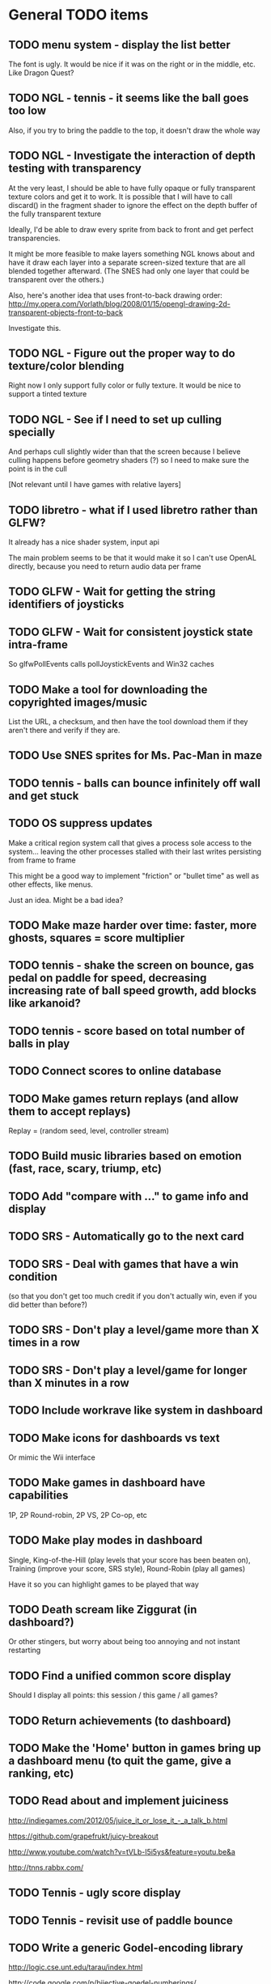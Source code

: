 * General TODO items
** TODO menu system - display the list better
   The font is ugly. It would be nice if it was on the right or in
   the middle, etc. Like Dragon Quest?
** TODO NGL - tennis - it seems like the ball goes too low
   Also, if you try to bring the paddle to the top, it doesn't draw
   the whole way
** TODO NGL - Investigate the interaction of depth testing with transparency
   At the very least, I should be able to have fully opaque or fully
   transparent texture colors and get it to work. It is possible that
   I will have to call discard() in the fragment shader to ignore the
   effect on the depth buffer of the fully transparent texture

   Ideally, I'd be able to draw every sprite from back to front and
   get perfect transparencies.

   It might be more feasible to make layers something NGL knows about
   and have it draw each layer into a separate screen-sized texture
   that are all blended together afterward. (The SNES had only one
   layer that could be transparent over the others.)

   Also, here's another idea that uses front-to-back drawing order:
   http://my.opera.com/Vorlath/blog/2008/01/15/opengl-drawing-2d-transparent-objects-front-to-back

   Investigate this.
** TODO NGL - Figure out the proper way to do texture/color blending
   Right now I only support fully color or fully texture. It would be
   nice to support a tinted texture
** TODO NGL - See if I need to set up culling specially
   And perhaps cull slightly wider than that the screen because I
   believe culling happens before geometry shaders (?) so I need to
   make sure the point is in the cull

   [Not relevant until I have games with relative layers]
** TODO libretro - what if I used libretro rather than GLFW?
   It already has a nice shader system, input api
   
   The main problem seems to be that it would make it so I can't use
   OpenAL directly, because you need to return audio data per frame
** TODO GLFW - Wait for getting the string identifiers of joysticks
** TODO GLFW - Wait for consistent joystick state intra-frame
   So glfwPollEvents calls pollJoystickEvents and Win32 caches
** TODO Make a tool for downloading the copyrighted images/music
   List the URL, a checksum, and then have the tool download them if
   they aren't there and verify if they are.
** TODO Use SNES sprites for Ms. Pac-Man in maze
** TODO tennis - balls can bounce infinitely off wall and get stuck
** TODO OS suppress updates
   Make a critical region system call that gives a process sole access
   to the system... leaving the other processes stalled with their last
   writes persisting from frame to frame
   
   This might be a good way to implement "friction" or "bullet time" as
   well as other effects, like menus.
   
   Just an idea. Might be a bad idea?
** TODO Make maze harder over time: faster, more ghosts, squares = score multiplier
** TODO tennis - shake the screen on bounce, gas pedal on paddle for speed, decreasing increasing rate of ball speed growth, add blocks like arkanoid?
** TODO tennis - score based on total number of balls in play
** TODO Connect scores to online database
** TODO Make games return replays (and allow them to accept replays)
   Replay = (random seed, level, controller stream)
** TODO Build music libraries based on emotion (fast, race, scary, triump, etc)
** TODO Add "compare with ..." to game info and display
** TODO SRS - Automatically go to the next card
** TODO SRS - Deal with games that have a win condition
   (so that you don't get too much credit if you don't actually win,
   even if you did better than before?)
** TODO SRS - Don't play a level/game more than X times in a row
** TODO SRS - Don't play a level/game for longer than X minutes in a row
** TODO Include workrave like system in dashboard
** TODO Make icons for dashboards vs text
   Or mimic the Wii interface
** TODO Make games in dashboard have capabilities
   1P, 2P Round-robin, 2P VS, 2P Co-op, etc
** TODO Make play modes in dashboard
   Single, King-of-the-Hill (play levels that your score has been
   beaten on), Training (improve your score, SRS style), Round-Robin
   (play all games)

   Have it so you can highlight games to be played that way
** TODO Death scream like Ziggurat (in dashboard?)
   Or other stingers, but worry about being too annoying and not
   instant restarting
** TODO Find a unified common score display
   Should I display all points: this session / this game / all games?
** TODO Return achievements (to dashboard)
** TODO Make the 'Home' button in games bring up a dashboard menu (to quit the game, give a ranking, etc)
** TODO Read about and implement juiciness
   http://indiegames.com/2012/05/juice_it_or_lose_it_-_a_talk_b.html
   
   https://github.com/grapefrukt/juicy-breakout

   http://www.youtube.com/watch?v=tVLb-I5i5ys&feature=youtu.be&a

   http://tnns.rabbx.com/
** TODO Tennis - ugly score display
** TODO Tennis - revisit use of paddle bounce
** TODO Write a generic Godel-encoding library
   http://logic.cse.unt.edu/tarau/index.html

   http://code.google.com/p/bijective-goedel-numberings/

   http://scholar.google.com/citations?view_op=view_citation&hl=en&user=JUMRc-oAAAAJ&sortby=pubdate&citation_for_view=JUMRc-oAAAAJ:tKAzc9rXhukC
** TODO RPS - generate FSTs differently (with godel encoding)
** TODO Figure out a way to do localization well
   gettext
** TODO Make more games
** TODO The Get Bonus rendering system should have built-in support for TATE games
   Virtual, Rotate Left, and Rotate Right
** TODO NGL - Add absolute and relative layers
   For example, the score display is absolute, but the game is
   relative (my games don't use this concept yet)
** TODO See if I can record a video directly
   http://revel.sourceforge.net/docs/html/revel_8h.html#a30
** TODO Allow multi-pass shaders (such as CRT halation)
   See libretro or retroarch

   And maybe use Cg rather than GLSL
** TODO Experiment with located events (in a 2D mesh) rather than flat events
** TODO Try to get OpenGL to do collision detection for me
   http://kometbomb.net/2008/07/23/collision-detection-with-occlusion-queries-redux/
** TODO 2D Lighting
   https://www.youtube.com/watch?v=fsbECSpwtig
** TODO Winners Don't Do Drugs and other intro screens
** TODO rpswar - render fst graphically
** TODO Figure out a way to allow and use palettes effectively
* Tool and related-app ideas
** TODO Master Grafx2 or aseprite or make my own keyboard based system
   https://code.google.com/p/grafx2/
** TODO Add challenges/achievements/training to NES/SNES games
   Hook up with an emulator core to drop into a game with save states
   and then monitor its execution for score, etc

   Can you beat this Mega Man stage with one life?

   How fast can you do X in this game?

   Wrap this in a package that switches from game to game like I
   want... it may be perfection

** TODO Implement Boxing iPhone game
   Like Punch-Out!!!
   
   Five "buttons": punch left/right, dodge left/right, block. The
   upper quadrants for punching, the bottom for dodging, and the
   middle for blocking.
   
   Randomly generate winning sequences of input, then from them
   determine what the bad guy does... for example if to win you dodge
   left, then he should punch right.
   
   After going through this sequence, it just repeats.
   
   Manually design 10 or so cues that indicate an upcoming action
   (like twitching eye brows, shaking, hand/leg shuffle, etc)
   
   Aim for completing a match in 1 to 2 minutes
   
   Shake the phone to get up
** TODO Make a better (visual) sprite specifying tool, based on the component/sheet algorithm
** TODO Make something for Racket/emacs to find out what deps aren't needed
** TODO Make Optimization Coach + Macro Stepper available via Emacs
* Optimization ideas
** TODO Make OS use futures for parallelism
   First experiment, 2012/07/01 failed... got a slower frame rate. I
   think the key is to make it just a future during the time that GL is
   rendering.
** TODO Convert things to typed racket
** TODO NGL - geometry shader - can I optimize the matrix calculations because I'm 2D?
   Will the GLSL compiler do it anyways?
** TODO NGL - cache shader vector modifications to skip some parts of object tree
   premature optimization
** TODO NGL - cache shader vector uploads to skip some segments
   premature optimization

   (Probably not useful, because I hit very high frame rates even when
   updating vectors thousands of elements long)
* Done
** DONE Move tests into test submodules
   CLOSED: [2012-05-25 Fri 01:23]
** DONE Write a makefile that runs all the tests with raco test
   CLOSED: [2012-05-25 Fri 01:29]
** DONE Really implement openal on linux
   CLOSED: [2012-06-19 Tue 19:46]
** DONE Really implement joysticks on linux
   CLOSED: [2012-06-24 Sun 08:34]
** DONE Remove controller debugging printfs
   CLOSED: [2012-06-25 Mon 17:30]
** DONE Reorganize exp directory into other directories
   CLOSED: [2012-06-25 Mon 19:38]
** DONE Change gl model to keep track of sizes for centering, etc
   CLOSED: [2012-06-26 Tue 19:15]
** DONE Make dashboard
   CLOSED: [2012-06-29 Fri 22:25]
** DONE Add scoring back into tennis/OS
   CLOSED: [2012-06-30 Sat 22:25]
** DONE Correct tennis angle of reflection
   CLOSED: [2012-06-30 Sat 19:52]
** DONE Separate OS out of tennis/OS
   CLOSED: [2012-07-03 Tue 20:47]
** DONE Improve tennis/OS structure
   CLOSED: [2012-07-04 Wed 22:39]
** DONE Make tennis harder over time: more balls, faster movement, larger opponent
   CLOSED: [2012-07-04 Wed 22:39]
** DONE I can still get stuck on the wall and the paddle sometimes in Tennis
   CLOSED: [2012-07-04 Wed 22:39]
** DONE Rewrite maze with OS model
   CLOSED: [2012-07-08 Sun 00:32]
** DONE Improve maze OS structure
   CLOSED: [2012-07-18 Wed 18:40]
** DONE OS - fix connection to 3s
   CLOSED: [2012-07-21 Sat 13:06]
   There is a use in tennis that would be fixed

   And maze uses it for the background music
** DONE Figure out how to use OpenGL depth bit for background/foreground
   CLOSED: [2012-08-04 Sat 14:05]
   A lot of people online seem to suggest it is bad to use the Z buffer
   because of transparency issues. Strange.

   Now use it
** DONE Maybe change graphics to fixed pixels?
   CLOSED: [2012-08-05 Sun 19:45]
   Render to a buffer and then display the buffer?
   ---
   Take the SNES w x h and make it wider, see exp/wide.rkt
   ---
   Maybe use bsnes's snesshaders to do the scaling?

   http://filthypants.blogspot.com/2011/05/more-emulator-pixel-shaders-crt-updated.html

   http://duriansoftware.com/joe/An-intro-to-modern-OpenGL.-Chapter-2.2:-Shaders.html
   ---
   Hopefully this will make planning and text better
   --
   I'm using exp/buffer.rkt to experiment and it is MESSED up.
** DONE maze - use CRT size directly?
   CLOSED: [2012-08-06 Mon 15:01]
   In this case, I'm not sure it is a good idea, because we already use
   a 16:9 frame and it is convenient to imaging that the 1x1 boxes in
   the maze are the real thing and the 16x9 pixels are just the display
** DONE maze - sometimes the white ghost disappears... it's weird
   CLOSED: [2012-08-06 Mon 19:10]
   It was a problem with depth. Annoying. I'll have to revisit depth
   later.
** DONE tennis - use CRT size directly?
   CLOSED: [2012-08-06 Mon 19:49]
** DONE Change controller model
   CLOSED: [2012-08-09 Thu 15:58]
   SNES style
   D-pad is booleans
   Have another right interpretation of dpad

   Get a USB snes controller for home
** DONE Switch to RacketGL throughout
   CLOSED: [2012-08-09 Thu 16:28]
** DONE Make a faster FPS counter
   CLOSED: [2012-09-07 Fri 15:50]
   Making a texture is slow. Maybe with character-based string textures
   it would be faster?
   
   Maybe just log data and look at it afterward?
   
   I don't know if I really am measuring this correctly... see OpenGL
   wiki

   Decided to show it in the window label
** DONE Switch to a fully shader based rendering system
   CLOSED: [2012-09-09 Sun 23:43]
   I have begun experimenting with this a lot.
   
   --Why--
   
   [[http://www.opengl.org/wiki/FAQ#Are_glTranslate.2FglRotate.2FglScale_hardware_accelerated.3F][This FAQ]] says that OpenGL doesn't accelerate the fixed-function
   pipeline any longer. [[http://gamedev.stackexchange.com/questions/25411/basics-of-drawing-in-2d-with-opengl-3-shaders][This StackOverflow question]] suggests a general
   structure. ([[http://stackoverflow.com/questions/1556535/using-opengl-to-accelerate-2d-graphics?rq%3D1][This one]] also talks about the same stuff.)
   
   --Plan--
   
   My original plan was to have a single vector input to the shader
   that was something like:
   
   Translation: XY
   Scale:       XY    (relative to the sprite, not the scene)
   Rotation:    Theta (relative to the sprite, not the scene)
   Color:       RGBA
   Rectangle:   WH
   Texture:     XYWH
   
   where the vertex shader would move the basis of the vertex, which is
   0,0 to the translated point, where it would then be scaled and
   rotated.
   
   the geometry shader would take this input and output the various
   vertexes for a rectangle ([[http://openglbook.com/the-book/chapter-2-vertices-and-shapes/][this site]] talks about you need 6 for
   GL_TRIANGLES but only 5 for GL_TRIANGLE_STRIP, but I don't know if
   you can do that in a geometry shader)
   
   the fragment shader would take the texture coordinates and grab the
   pixels, blending in the color. For most sprites, I would set the
   color to blank-ness and for opaque boxes, I would set the texture
   coordinates to a blank place.
   
   I hope this will allow me to have a single draw call.
   
   -- Populating it --
   
   My plan is to populate this vector by first, sorting the sprites
   into their layers with the background towards the front of the
   array. (My assumption is that background layers change less so it
   will make the vector more stable.) The game would return, basically,
   a list of rows of this vector and the engine would map through
   them. However, it would keep track of what the previous lists were
   and if they were eq? and in the same order, then they would not be
   set! to decrease memory traffic.
   
   I would assume that most translations, scaling, or rotations are not
   stacked, so it is safe to compose them on the CPU.
   
   -- Texture Atlas ---
   
   Additionally, I would have a single texture for all sprites in the
   game that was always available. This is called a [[https://en.wikipedia.org/wiki/Texture_atlas][Texture atlas]]. My
   idea is to write a library that scans the directory Get Bonus is in
   for all PNGs and stitches them together in a lossless way, doing
   something basic for limiting the area, with the opportunity for
   optimization later. This library would run at the start of every
   startup and find the list of files and their checksums and see if
   the cached PNG is still up to date. Similarly, this same program
   would create PNGs for fonts.
   
   I'm imaging an interface like
   
   texture-coords : path -> coordinates
   
   where the path would be relative to the Get Bonus directory and then
   the coordinates would be in the atlas that was constructed.
   
   I'd write a tool that would rip sprite sheets apart into their
   pieces.
   
   -- Notes --
   
   I've decided to go with Cg rather than GLSL directly, because of its
   separate compiler, seems to have good optimization technology, etc.
   
   Most of Nvidia's materials seem to be very good (particularly the
   manuals and examples that come with the toolkit.) [[http://filthypants.blogspot.com/2011/06/cg-shader-tutorial-for-emulators.html][Here's another]]
   source for tutorials.
   
   My current development machine is limited to OpenGL 3.2, which is
   relevant to developing with Cg. I've written a basic FFI for Cg with
   just what I need. It would be nice if there were spec files like
   RacketGL uses for OpenGL.
   
   -- Problems --
   
   First, my idea for the layout will be complicates because
   glVertexAttribPointer function can only give vertexes with 1 through
   4 elements, not this many. I might able to do it as one big thing
   anyways, by using strides and multiple attributes. (I could even do
   a different attribute for each piece.)
   
   Second, I don't totally understand the capabilities of geometry
   shaders. Essentially what I'm doing is telling OpenGL that there is
   only 1 "vertex" but then I'm expanding it into 6 by the geometry
   shader. (In the call to glDrawArray, will I put in the number of
   objects, or the number of objects times 6? Probably just the
   number?) [[http://www.opengl.org/wiki/Tutorial4:_Using_Indices_and_Geometry_Shaders_(C_/SDL)][This tutorial]] might be a good place to start. (Also, there
   are a few examples in the Nvidia CG toolkit.)
   
   Third, my initial attempts at following [[http://openglbook.com/the-book/chapter-2-vertices-and-shapes/][this tutorial]] to get things
   up in running (exp/pipe.rkt) has failed with my three rectangle
   example. First, rectangles don't show up at all. Instead, a triangle
   does. There's also a problem that only one triangle does---the front
   most one. Second, they aren't appearing in the place that I expect
   them to. I think [[http://www.opengl.org/wiki/FAQ#How_to_render_in_pixel_space][this FAQ question]] is a piece of the answer. I think
   I should start from scratch and adapt his example directly (to
   compare the drawings, for example) and go from there. ([[http://www.songho.ca/opengl/gl_vertexarray.html][This is
   another tutorial]] that may be useful.)
   
   I'm not totally certain about what the right thing to do with the
   blending between alpha, the color, and the texture color. [[http://www.opengl.org/discussion_boards/showthread.php/166520-Alpha-blending-with-Cg-shaders][Here's a
   thread]] that might have information. I also think I need to use
   (glShadeModel GL_FLAT) so that the color isn't interpolated.
   
   This is a very frustrating thing to be doing. I feel like a 142
   student.
   
   -- Useful paths --
   
   CG documentation --- /usr/share/doc/nvidia-cg-toolkit
   CG examples --- /usr/lib/nvidia-cg-toolkit/examples/OpenGL
   
   I had to install nvidia-cg-toolkit from Nvidia directly
   (Cg-3.1_April2012_x86_64.deb) because the Ubuntu one was broken.

   -- Further investigation --

   I transliterated the code from the tutorial into Racket precisely,
   including using GLUT and everything. However, it is black. I
   originally assumed this was because of GLEW, but when I disable GLEW
   in the C code, it works, but not in my code. Mysterious.

   I used 'apitrace' to determine that the OpenGL calls the two
   programs were making were literally IDENTICAL. Still, they display
   differently. My current guess is that the vertex arrays are being
   populated differently.

   After doing some tracing on the C side, I see that the bytes in my
   vertex arrays are different than the ones on the C side. Yet, I'm
   using f32vectors, which are supposed to be _float arrays. Weird.

   ARRRRGGGGGGGGGGGGGGGGGGGGGGGGGGGGGGGHHHHHHHHHHH

   I mixed up the sign on a vector coordinate. The byte difference was
   just an error in printing on the C side.

   Alright, now that I have a working program, I have to go back to
   being in racket/gui or accept my new GLUT overlord. Or maybe GLFW?

   --- Progress 09/01 ---

   I've switched away from GLUT from the tutorial and switched to using
   Cg (seems like a good idea in some ways, performance and
   expressiveness, but a bad in others (less documentation it seems.))

   I've started to work on my custom shader. I've got it generating a
   quad from a single point (with six vertices).

   My next task is to work with textures. Right now I have the
   information being passed along, but I need to have three things:
   flat color quads, flat textured quads, and textured quads with a
   color blended on top. I think I will test with the Pac-Man sprite
   sheet. I think I need those examples before I can really try to
   write the code.

   --- Progress 09/02 ---

   Today I switched back to GLSL after reading about some problems
   with Cg and failing to get triangle strips to work. I find it
   really weird and annoying to write three files though, where the
   names of identifiers have to be the same. It's strange. But after I
   did the transition, then I was able to get the triangle strip
   working, so now I'm just generating 4 vertices, which is nice. Next
   up is texturing, which I've done a bit of.

   --- Progress 09/03 ---

   Basic textures are done. A few more things to do though. Changed the
   texture coordinate representation. Got indexed textures to work, but
   there's the annoying magic number length in the vertex shader. And
   I don't like the way I did it, but eh. What can you do? Just did
   rotation and scaling on the sprite level. Dramatically increased
   number of sprites to benchmark. 500 @ 60 FPS with just a transfer
   of the entire transform array. I tried to optimize by caching
   values and moving things into the vertex shader, but it did
   nothing. I wonder if geometry shaders are slow? I'm also interested
   to find out if rendering at the lower resolution would be better. I
   think I shouldn't worry about performance until after I apply it to
   the games.

   I tried to remove the Geometry Shader to improve performance. The
   first idea was to use Instanced drawing and draw 4 instances for
   each sprite (one for each corner); unfortunately, instancing is for
   meshes, not for vertices, so I couldn't use the instance id to
   identify the corner and assemble them together. So that failed.

   Next, I tried to generate 4 vertices per sprite on the CPU, but
   with all the exact same positions and then a uniform that contained
   which corner the vertex corresponded to. The first problem with
   this was that TRIANGLE_STRIP tries to connect every single sprite
   together, which is wrong. So, I changed to use glMultiDrawArrays
   with big s32vectors to identify the start of each strip. This was
   miserably slow.

   My next idea (not yet implemented) is to use glDrawElements where
   the indexes are always 0...LastSprite and the indexes are just the
   center positions and I still use a uniform to identify the
   corner. And I would use glPrimitiveRestartIndex to restart the strip
   up again.

   --- Progress 09/07 ---

   I implemented the glDrawElements with glPrimitiveRestartIndex and
   got 3 FPS with 1024 sprites. After going to a triangle-based
   rendering (so, six vertices per sprite), I was able to get 15 FPS
   with 1024 sprites (on my full laptop screen). 512 sprites is only
   20 or 30 FPS (slower than the geometry-shader based version.)

   When I added rotation, the performance didn't change. But when I
   added scaling in the shader it INCREASED! I can reliably do 1024
   sprites @ 30 FPS and 512 sprites @ over 60 FPS.

   Doing the corner calculation of hw/hh slowed it down to 30 FPS. So I
   reverted it. Same with a corner calculation of the tex coordinates,
   which means the index is pointless. I've now removed some of the
   extra stuff that supported all these experiments (the corner vertex
   array and the texture atlas index uniform. Didn't seem to have any
   effect on performance, but memory usage is down.) Now the shader is
   pretty dirt simple.

   After all this, I went back and checked out what the situation was
   with the geometry shader version that did everything on the
   card... and it gets the exact same performance. Argh! And it uses
   less memory to upload the scene!

   I think it is time to just implement this for the games and see
   what happens.

   Later that day I turned on depth testing and got super fast
   performance. Basically before I was drawing every single sprite over
   previously drawn ones, which cost a lot of time. Now the GPU can
   ignore "background" sprites that are covered. This will influence
   what order I sent them to the card and how I do
   blending/transparency/ etc. But I get insane performance, so it is
   probably worth it.
** DONE NGL - Pre-generate texture files for every letter in the alphabet for a font at a certain pixel height.
   CLOSED: [2012-09-11 Tue 14:15]
** DONE NGL - Assemble texture atlas from data files
   CLOSED: [2012-09-11 Tue 15:23]
   Use gb/graphics/texture-atlas-lib to produce a static database
   after munging some image files and calling something functions
** DONE NGL - Use texture atlas in demo
   CLOSED: [2012-09-11 Tue 15:50]
   This required dropping the index.
** DONE NGL - Experiment with pixel coords rather than relative coords in texture atlas
   CLOSED: [2012-09-12 Wed 09:36]
** DONE Jake
   CLOSED: [2012-10-04 Thu 14:01]
   My own Make system. I'm crazy.
** DONE NGL - Allow texture atlas to have sub-file textures
   CLOSED: [2012-10-04 Thu 15:07]
   (i.e. my existing sprite sheets)

   Or just make the cutting up tool better (probably a better solution)
** DONE NGL - Font generation
   CLOSED: [2012-10-06 Sat 14:15]
   There's no reason to have them all the same width, just the same height.
** DONE NGL - Find a better mono font
   CLOSED: [2012-10-06 Sat 14:17]
** DONE NGL - Generate digests of copyrighted images
   CLOSED: [2012-10-06 Sat 15:40]
** DONE NGL - Growable vector management library
   CLOSED: [2012-10-06 Sat 16:04]
   Should work for an ffi/vector, including copying from old to
   new. Doubling when you go over the limit.
** DONE gb/lib/evector - make it static (like a unit)
   CLOSED: [2012-10-07 Sun 11:00]
** DONE NGL - Improve digest creation
   CLOSED: [2012-10-07 Sun 11:14]
   Make it its own program and part of Jake file
** DONE NGL - Take the geometry shader version and turn it into an abstraction
   CLOSED: [2012-10-07 Sun 11:53]
** DONE NGL - use evector
   CLOSED: [2012-10-07 Sun 12:32]
** DONE NGL - don't use global variables
   CLOSED: [2012-10-07 Sun 14:42]
** DONE NGL - undo changes to OpenGL state
   CLOSED: [2012-10-07 Sun 14:42]
** DONE texture atlas - remove the giant vector and replace with small ones
** DONE NGL - Make a system for specifying sprites granularly
   CLOSED: [2012-10-07 Sun 15:32]
   Perhaps use parameters for the current translate/rotate/scale,
   since the shader has no stack. For now, this should have layering
   built in.
** DONE NGL - Maybe get the object width/height from sprite pixel width/height
   CLOSED: [2012-10-07 Sun 15:45]
   Then only scaling will be interesting, w/h will come from the
   texture atlas. But at that point the atlas should contain pixels
   rather than UVs and I'll have to the adjustment math on the
   GPU. Investigate this.
** DONE NGL - Hard code texture index more
   CLOSED: [2012-10-07 Sun 15:46]
   Rather than using define-texture

   And optimize given that I won't be using the indexing system
** DONE NGL - Deal with the model view projection in the shader
   CLOSED: [2012-10-09 Tue 14:45]
   My games rely on a different resolution than the actual screen

   Or, have layers in "absolute" or "relative" coords
** DONE NGL - Fix texel specifications 
   CLOSED: [2012-10-10 Wed 19:17]
   There are blurriness (the next sprite?) on the edges

   (2 * i + 1) / (2 * n) ?

   Maybe change the texture mode to not blur?

   Can't use integers in fragment, because it's not a flat shade

   I tried to switch to POW-of-2 texture atlases... the code is
   simpler, which is nice and the blurring is not so bad, but it isn't
   fixed. I think this is a good change though, because I know I'll
   never have floating-point representation weirdness.

   I was able to get around this quite a lot, but it is still a bit
   messed up, because the bottom of the sprites is being chopped off
** DONE NGL - Some random number of sprites aren't drawn at all
   CLOSED: [2012-10-11 Thu 15:40]
   That's why my demos have to make tons of sprites for them to show
   up (try just drawing one, two, three, four, etc, to test)
** DONE make-font - support non-alphanumeric
   CLOSED: [2012-10-11 Thu 20:04]
   By using char->integer
** DONE NGL - move r.rkt to gb/r
   CLOSED: [2012-10-11 Thu 20:04]
** DONE NGL - String rendering using the pre-rendered fonts
   CLOSED: [2012-10-11 Thu 20:04]
** DONE NGL - Make texture atlas creation more efficient
   CLOSED: [2012-10-12 Fri 00:04]
   I changed from using the "shelf" algorithm to the power-of-2 tree
   algorithm. The code in the texture-atlas is much nicer, although
   the actual pow2-bin-pack is pretty whack. It turns out that this is
   a worse implementation:

   - Original "shelf": 180K
   - Pow2 smallest-to-biggest: 192K
   - Pow2 biggest-to-smallest: 188K

   But I think I will keep it because I prefer it.

   What I would like to do in the future is:
   - define a better interface to different bin packers, so I can keep
     the texture atlas code in its current beautiful state.
   - use the above (and below) implementations (plus maybe the NP
     complete one?
   - find the best or try each of them and select the smallest.

   I made the interface and ended up implementing this:

   http://www.codeproject.com/Articles/210979/Fast-optimizing-rectangle-packing-algorithm-for-bu

   And I got down to 160K! I think it is probably basically optimal!

   I'll leave these ideas here for the millennium:

   http://clb.demon.fi/projects/rectangle-bin-packing

   or just use Nvidia's tools
** DONE NGL - Fonts are still messed up
   CLOSED: [2012-10-20 Sat 14:01]
   (See gb/main's menu)

   I think maybe the korf layout is off by one? (But my demo looks fine)
** DONE Convert gb/main to use crt-w and crt-h vs 16:9
   CLOSED: [2012-10-20 Sat 14:14]
** DONE NGL - change in_TexCoord to float
   CLOSED: [2012-10-20 Sat 14:43]
** DONE NGL - Use a cstruct so there is a single vector to manage (and send the vertex attrib arrays with strides)
   CLOSED: [2012-10-20 Sat 14:43]

   Going with a big f32vector instead
** DONE NGL - Consider using only integers so they are always pixel aligned
   CLOSED: [2012-10-20 Sat 14:43]

   It is much nicer to use floats everywhere for other reasons.
** DONE NGL - add contracts to ngl and ngli and string
   CLOSED: [2012-10-20 Sat 15:03]
** DONE Make XML shader reading more robust
   CLOSED: [2012-10-20 Sat 15:06]
   In case there is just a fragment, vertex, etc (see bsnes examples)
** DONE Make it so gl:Color doesn't have an alpha arg
   CLOSED: [2012-10-20 Sat 15:06]
   Because by using Z buffer for layers, translucent pixels don't work
   across layers... so maybe it is better to just disallow it?
** DONE Change gl model to be memoized
   CLOSED: [2012-10-20 Sat 15:07]
** DONE NGL - tennis demonstrates that floor/ceil is not always correct and I need to round towards the boundary
   CLOSED: [2012-10-20 Sat 21:34]
** DONE NGL - tennis - problem with ngl's scaling?
   CLOSED: [2012-10-23 Tue 15:33]
   If I change a call to rectangle to sprite but give a scaling
   factor, it doesn't do what I expect. I should make a simple demo to
   try it.
** DONE NGL - convert tennis's resolution
   CLOSED: [2012-10-23 Tue 15:35]
   There is still the rectangle in ball-sprite because I can't use sacle
** DONE NGL - maze - the items are not center and the pellets are too small
   CLOSED: [2012-10-23 Tue 22:19]
** DONE NGL - the 0/0/0 color seems to be brown? weird?
   CLOSED: [2012-10-24 Wed 07:06]
   I think the reason is that it gets combined with the 0,0 pixel in
   the sprite sheet which isn't empty
** DONE NGL - after fixing blackness, now some of the sprites aren't shown
   CLOSED: [2012-10-24 Wed 08:53]
   alpha is probably 0
** DONE NGL - the squares are not all square in maze
   CLOSED: [2012-10-24 Wed 09:16]
   I don't think it's a problem with CRT, because when I turn off that
   shaded, it still happens.

   Although, when I turned off CRT altogether, it went away. My current
   assumption is that the scaling from CRT to full-screen is a
   non-integer amount, so I should fix it to restrict to integer
   amounts so that pixels are always doubled, tripled, etc.
** DONE have a proper quit handler to close resources, like OpenAL ctxt
   CLOSED: [2012-10-26 Fri 22:04]
** DONE Change FPS counter to count frame time instead
   CLOSED: [2012-10-26 Fri 22:11]
** DONE Make audio loading lazy (or other things that are slow on boot)
   CLOSED: [2012-10-26 Fri 22:12]
** DONE Make fixed-size fonts better
   CLOSED: [2012-10-26 Fri 22:12]
** DONE NGL - maze - gets UNBEARABLY slow after a little while... why?
   CLOSED: [2012-10-29 Mon 15:17]
   maybe the evector is getting too big? [nope, i added a printout and
   nothing happened]

   maybe I'm not really using the same graphics card memory and I'm
   doing lots of allocations? I tried to use dynamic versus stream. I
   tried to use buffersubdata. I feel like I don't have enough
   information about what's going on.

   maybe I should try the two FBO thing?

   http://hacksoflife.blogspot.com/2012/04/beyond-glmapbuffer.html

   http://www.gamedev.net/topic/517185-opengl-batch-rendering/

   2012/10/24 - When I turned off the CRT emulation, the problem
   happened much sooner. I think this is because of more stages in my
   pipeline, so more chance to have asynchrony. Maybe the two FBO
   thing will work, then?

   I don't understand why this wouldn't happen with my demos, such as
   the rotating sprites one, which change things just as much and I've
   run for just as long.

   Experiment with getting memory data from bugle

   http://www.gremedy.com/screenshots.php
   https://www.opengl.org/wiki/Debugging_Tools
   http://www.opengl.org/sdk/tools/BuGLe/

   2012/10/29 - I couldn't get information from bugle because
   NVPerfSDK only works on Windows. I went with the ranged buffer
   mapping with invalidation, but this required me to kill evector and
   do it more manually and ugly---to avoid going over the sprite data
   multiple times per frame, I expand the buffer the /next/ frame. I
   still am not doing unsynchronized access, which I think I could,
   but I'm not totally sure.
** DONE NGL - Use with actual games that I have
   CLOSED: [2012-10-29 Mon 22:19]
** DONE NGL / Fullscreen / Big-bang - New architecture
   CLOSED: [2012-10-29 Mon 22:20]

   fullscreen : (void -> void) 
                (key-event -> void)
             -> width height (void -> void)
                (string -> void)

   You give a drawing function, you give it a function that gets key
   events. It gives the max width, the max height, a function that
   forces a re-draw, and a function that updates the window
   lable. [Doesn't need OpenGL, but will call swap-buffers.] [Sets the
   viewport]

   aspect-draw : full-width full-height
                 aspect-width aspect-height max
              -> actual-width actual-height 
                 ((-> void) -> void)

   You give it the actual WxH of the screen and the desired aspect
   ratio (16:9) plus a maximum constant (such as 80 for 720p, which
   seems to be my laptop's maximum performance for the CRT shader) and
   it will return the actual width/height allocated for it, plus a
   function that receives a drawing function that is drawn on to the
   actual width/height screen and then put in the center of the real
   screen. In the future, this function could receive the rotation to
   have TATE built in. [Uses OpenGL natively] [Sets the viewport]

   draw-in-texture : texture-width texture-height
                  -> texture-id
                     ((-> void) -> void)

   (Used by aspect-draw) Using OpenGL, it calls a drawing function you
   give it later and draws into the texture. It returns the texture id
   before hand so you can use it. [Sets the viewport]

   draw-on-crt : crt-width crt-height
                 screen-width screen-height
              -> ((-> void) -> void)

   (Uses draw-in-texture) Using OpenGL and the CRT shader, calls the
   drawing function with a small texture [Sets the viewport] and then
   takes that texture and draws it to the default location (in our
   case, another texture) but with the CRT effect run out it. [In the
   future, modify this so that the final screen can be drawn in two
   passes for halation.]

   In the future, this will make it super easy to switch to GLFW,
   because only fullscreen is changed. Plus I think aspect-draw in
   OpenGL will be nicer than the margin hack I use now

   (define-values (full-w full-h label! redraw!)
    (fullscreen draw! receive-key!))
   (define-values (actual-w actual-h aspect-draw!)
    (aspect-draw full-w full-h 16 9 80))
   (define crt-draw!
    (draw-on-crt 432 243 actual-w actual-h))
   (define (draw!)
    (aspect-draw! 
     (λ ()
      (crt-draw! 
       (λ () 
        (ngl-draw! last-sprites))))))
   (define (receive-key! ke)
    (update-controller! ke))
   (define (frame-time! time)
    (if debug?
     (label! "Get Bonus - ~a FPS" ...)
     (label! "Get Bonus")))
   (define last-sprites empty)

   (let big-bang-loop ()
    (define frame-start (current-inexact-milliseconds))
    (set! last-sprites (run-the-game controller-state))
    (redraw!)
    (frame-time! (- (current-inexact-milliseconds) frame-start))
    (sleep-until (+ frame-start (/ 1/60 1000)))   
    (big-bang-loop))
** DONE NGL - remove racket/gui from most code
   CLOSED: [2012-10-29 Mon 22:40]
** DONE NGL - Read about optimizing the streaming of data to the GPU
   CLOSED: [2012-10-29 Mon 22:51]
   http://www.opengl.org/wiki/Vertex_Specification_Best_Practices#Dynamic_VBO

   However, note that even with a huge number of sprites, the amount
   of memory is miniscule.
** DONE NGL - Consider using an external GLSL optimizer
   CLOSED: [2012-10-29 Mon 22:51]
   https://github.com/aras-p/glsl-optimizer (doesn't work with modern
   GLSL though) [removing because it doesn't work and I'm fast enough?]
** DONE Investigate and potentially using DDS for textures
   CLOSED: [2012-10-29 Mon 22:54]
   https://en.wikipedia.org/wiki/DirectDraw_Surface

   Maybe not worth it because my texture atlas is small and I don't
   want any lossy compression?
** DONE Resource manager
   CLOSED: [2012-10-29 Mon 22:54]
   A DSL for defining resources...

   - All
     + Source URL
     + Copyright holder
     + Title
   - Music
     + Category
     + Conversion to Ogg
   - Image
     + Sprite layout (w/ names)
     + Conversion to texture atlas
   - Fonts
     + Conversion to texture atlas

   This would run beforehand, create some files/directory structure,
   and then drop and runtime information file so texture coords could
   be looked up.
** DONE NGL - convert rps
   CLOSED: [2012-10-30 Tue 19:58]
** DONE NGL - move ngl interaction from os to world (and therefore standardize on crt w/h)
   CLOSED: [2012-10-30 Tue 20:05]
** DONE NGL - maze - convert to crt resolution
   CLOSED: [2012-10-30 Tue 20:13]
** DONE NGL - maze - the score display isn't there
   CLOSED: [2012-11-21 Wed 09:31]
** DONE NGL - maze - hungry man is pointing the wrong way
   CLOSED: [2012-11-21 Wed 09:50]
** DONE Collect more performance data
   CLOSED: [2012-11-22 Thu 11:43]
   Use gcstats
   Make a histogram of frame times (a la DrRacket's)
** DONE Write better install instructions (including os setup)
   CLOSED: [2012-12-26 Wed 21:03]
   And mention missing files
** DONE Make games return score information to dashboard for it to manage
   CLOSED: [2012-12-26 Wed 21:59]
   (Version, Level, Numeric Score) from game

   (Game, Date, Version, Level, Numeric Score) from dashboard

   Store (cached) locally and online

   Store a cached global ranking
** DONE Make Anki-like SRS system in dashboard
   CLOSED: [2012-12-28 Fri 19:02]
   2012/11/23 - basics are ready, needs contracts and
   integration.
** DONE SRS - Choose a game to play a card from
   CLOSED: [2012-12-29 Sat 13:28]
** DONE menu system - rpswar - optional quitting
   CLOSED: [2013-01-02 Wed 10:40]
   Because I don't want them to be able to (I currently have a hack)
** DONE menu system - rpswar - auto select option
   CLOSED: [2013-01-02 Wed 10:40]
   So that the messages go away after a while... like DQ
** DONE controller - build edge/level into controller object
   CLOSED: [2013-01-02 Wed 11:17]
** DONE menu system - modal bar
   CLOSED: [2013-01-02 Wed 15:26]
   Use the left/right buttons to move between displays and show
   something at the top about the options
** DONE menu system - main - make it so the menu refreshes after you play a card
   CLOSED: [2013-01-02 Wed 17:58]
   Because the cards are then in a new order
** DONE menu system - rpswar - info screen
   CLOSED: [2013-01-03 Thu 08:37]
   Including some info about state (just name it) and current fake actions
** DONE SRS - Play a particular card (display them)
   CLOSED: [2013-01-03 Thu 10:18]
** DONE SRS - Play a card by name (on the command line)
   CLOSED: [2013-01-03 Thu 10:18]
** DONE menu system - main - display more info about cards
   CLOSED: [2013-01-03 Thu 11:04]
   Present the cards as cards with information about the last time
   they were played, other history information (scores), the sort, and
   a representation of the data [display "generate" cards differently]
** DONE menu system - main - display more info about games
   CLOSED: [2013-01-03 Thu 11:05]
   What game it is like, when the last time you played was, high
   score, etc.
** DONE menu system - main - compare with....
   CLOSED: [2013-01-03 Thu 11:08]
** DONE Make RPS more JRPG-like
   CLOSED: [2013-01-03 Thu 11:09]
** DONE SRS - Keep track of "play session" and connect the concept of "in a row" to play session
   CLOSED: [2013-01-03 Thu 11:20]

** DONE SRS - add a way to convert from one version of a level to new ones
   CLOSED: [2013-01-04 Fri 07:18]
** DONE SRS - double check that a level doesn't already exist in db
   CLOSED: [2013-01-04 Fri 07:18]
